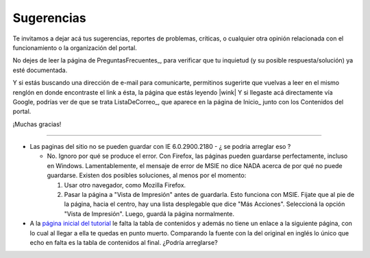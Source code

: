 
Sugerencias
===========

Te invitamos a dejar acá tus sugerencias, reportes de problemas, críticas, o cualquier otra opinión relacionada con el funcionamiento o la organización del portal.

No dejes de leer la página de PreguntasFrecuentes_, para verificar que tu inquietud (y su posible respuesta/solución) ya esté documentada.

Y si estás buscando una dirección de e-mail para comunicarte, permitinos sugerirte que vuelvas a leer en el mismo renglón en donde encontraste el link a ésta, la página que estás leyendo |wink| Y si llegaste acá directamente vía Google, podrías ver de que se trata ListaDeCorreo_, que aparece en la página de Inicio_ junto con los Contenidos del portal.

¡Muchas gracias!

-------------------------



* Las paginas del sitio no se pueden guardar con IE 6.0.2900.2180 - ¿ se podria arreglar eso ?

  * No. Ignoro por qué se produce el error. Con Firefox, las páginas pueden guardarse perfectamente, incluso en Windows. Lamentablemente, el mensaje de error de MSIE no dice NADA acerca de por qué no puede guardarse. Existen dos posibles soluciones, al menos por el momento:

    1. Usar otro navegador, como Mozilla Firefox.

    #. Pasar la página a "Vista de Impresión" antes de guardarla. Esto funciona con MSIE. Fijate que al pie de la página, hacia el centro, hay una lista desplegable que dice "Más Acciones". Seleccioná la opción "Vista de Impresión". Luego, guardá la página normalmente.

* A la `página inicial del tutorial`_ le falta la tabla de contenidos y además no tiene un enlace a la siguiente página, con lo cual al llegar a ella te quedas en punto muerto. Comparando la fuente con la del original en inglés lo único que echo en falta es la tabla de contenidos al final. ¿Podría arreglarse?

.. ############################################################################




.. _página inicial del tutorial: http://docs.python.org.ar/tutorial/index.html

